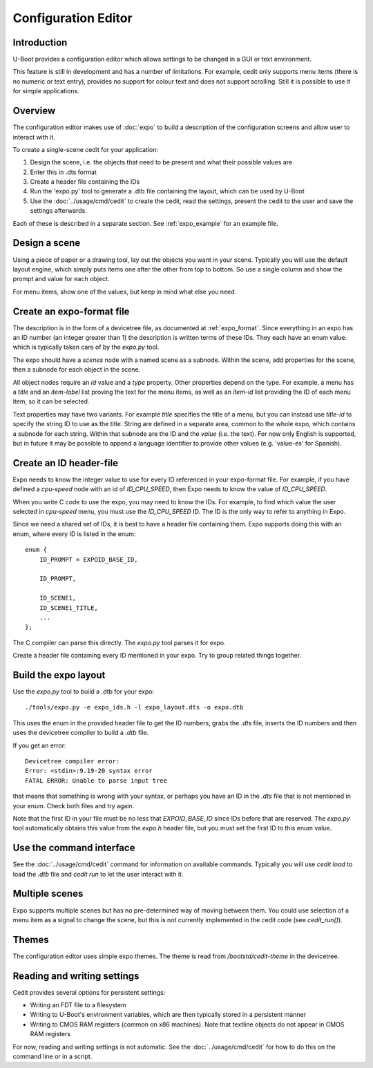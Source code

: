 .. SPDX-License-Identifier: GPL-2.0+

Configuration Editor
====================

Introduction
------------

U-Boot provides a configuration editor which allows settings to be changed in
a GUI or text environment.


This feature is still in development and has a number of limitations. For
example, cedit only supports menu items (there is no numeric or text entry),
provides no support for colour text and does not support scrolling. Still it is
possible to use it for simple applications.


Overview
--------

The configuration editor makes use of :doc:`expo` to build a description of the
configuration screens and allow user to interact with it.

To create a single-scene cedit for your application:

#. Design the scene, i.e. the objects that need to be present and what their
   possible values are

#. Enter this in .dts format

#. Create a header file containing the IDs

#. Run the 'expo.py' tool to generate a .dtb file containing the layout, which
   can be used by U-Boot

#. Use the :doc:`../usage/cmd/cedit` to create the cedit, read the settings,
   present the cedit to the user and save the settings afterwards.

Each of these is described in a separate section. See :ref:`expo_example` for
an example file.


Design a scene
--------------

Using a piece of paper or a drawing tool, lay out the objects you want in your
scene. Typically you will use the default layout engine, which simply puts items
one after the other from top to bottom. So use a single column and show the
prompt and value for each object.

For menu items, show one of the values, but keep in mind what else you need.


Create an expo-format file
--------------------------

The description is in the form of a devicetree file, as documented at
:ref:`expo_format`. Since everything in an expo has an ID number (an integer
greater than 1) the description is written terms of these IDs. They each have
an enum value. which is typically taken care of by the `expo.py` tool.

The expo should have a `scenes` node with a named scene as a subnode. Within the
scene, add properties for the scene, then a subnode for each object in the
scene.

All object nodes require an `id` value and a `type` property. Other properties
depend on the type. For example, a menu has a `title` and an `item-label` list
proving the text for the menu items, as well as an `item-id` list providing the
ID of each menu item, so it can be selected.

Text properties may have two variants. For example `title` specifies the title
of a menu, but you can instead use `title-id` to specify the string ID to use as
the title. String are defined in a separate area, common to the whole expo,
which contains a subnode for each string. Within that subnode are the ID and the
`value` (i.e. the text). For now only English is supported, but in future it may
be possible to append a language identifier to provide other values (e.g.
'value-es' for Spanish).


Create an ID header-file
------------------------

Expo needs to know the integer value to use for every ID referenced in your
expo-format file. For example, if you have defined a `cpu-speed` node with an
id of `ID_CPU_SPEED`, then Expo needs to know the value of `ID_CPU_SPEED`.

When you write C code to use the expo, you may need to know the IDs. For
example, to find which value the user selected in `cpu-speed` menu, you must
use the `ID_CPU_SPEED` ID. The ID is the only way to refer to anything in Expo.

Since we need a shared set of IDs, it is best to have a header file containing
them. Expo supports doing this with an enum, where every ID is listed in the
enum::

    enum {
        ID_PROMPT = EXPOID_BASE_ID,

        ID_PROMPT,

        ID_SCENE1,
        ID_SCENE1_TITLE,
        ...
    };

The C compiler can parse this directly. The `expo.py` tool parses it for expo.

Create a header file containing every ID mentioned in your expo. Try to group
related things together.


Build the expo layout
---------------------

Use the `expo.py` tool to build a .dtb for your expo::

    ./tools/expo.py -e expo_ids.h -l expo_layout.dts -o expo.dtb

This uses the enum in the provided header file to get the ID numbers, grabs
the `.dts` file, inserts the ID numbers and then uses the devicetree compiler to
build a `.dtb` file.

If you get an error::

    Devicetree compiler error:
    Error: <stdin>:9.19-20 syntax error
    FATAL ERROR: Unable to parse input tree

that means that something is wrong with your syntax, or perhaps you have an ID
in the `.dts` file that is not mentioned in your enum. Check both files and try
again.

Note that the first ID in your file must be no less that `EXPOID_BASE_ID` since
IDs before that are reserved. The `expo.py` tool automatically obtains this
value from the `expo.h` header file, but you must set the first ID to this
enum value.


Use the command interface
-------------------------

See the :doc:`../usage/cmd/cedit` command for information on available commands.
Typically you will use `cedit load` to load the `.dtb` file and `cedit run` to
let the user interact with it.


Multiple scenes
---------------

Expo supports multiple scenes but has no pre-determined way of moving between
them. You could use selection of a menu item as a signal to change the scene,
but this is not currently implemented in the cedit code (see `cedit_run()`).


Themes
------

The configuration editor uses simple expo themes. The theme is read from
`/bootstd/cedit-theme` in the devicetree.


Reading and writing settings
----------------------------

Cedit provides several options for persistent settings:

- Writing an FDT file to a filesystem
- Writing to U-Boot's environment variables, which are then typically stored in
  a persistent manner
- Writing to CMOS RAM registers (common on x86 machines). Note that textline
  objects do not appear in CMOS RAM registers

For now, reading and writing settings is not automatic. See the
:doc:`../usage/cmd/cedit` for how to do this on the command line or in a
script.
